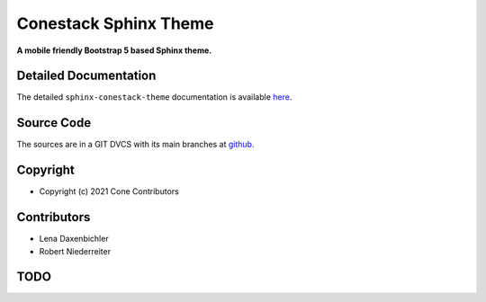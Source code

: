 Conestack Sphinx Theme
======================

.. image:: https://img.shields.io/pypi/v/sphinx-conestack-theme.svg
    :target: https://pypi.python.org/pypi/sphinx-conestack-theme
    :alt: Latest PyPI version

.. image:: https://img.shields.io/pypi/dm/sphinx-conestack-theme.svg
    :target: https://pypi.python.org/pypi/sphinx-conestack-theme
    :alt: Number of PyPI downloads

**A mobile friendly Bootstrap 5 based Sphinx theme.**


Detailed Documentation
----------------------

The detailed ``sphinx-conestack-theme`` documentation is available
`here <https://sphinx-conestack-theme.readthedocs.io>`_.


Source Code
-----------

The sources are in a GIT DVCS with its main branches at
`github <http://github.com/conestack/sphinx-conestack-theme>`_.


Copyright
---------

- Copyright (c) 2021 Cone Contributors


Contributors
------------

- Lena Daxenbichler

- Robert Niederreiter


TODO
----
